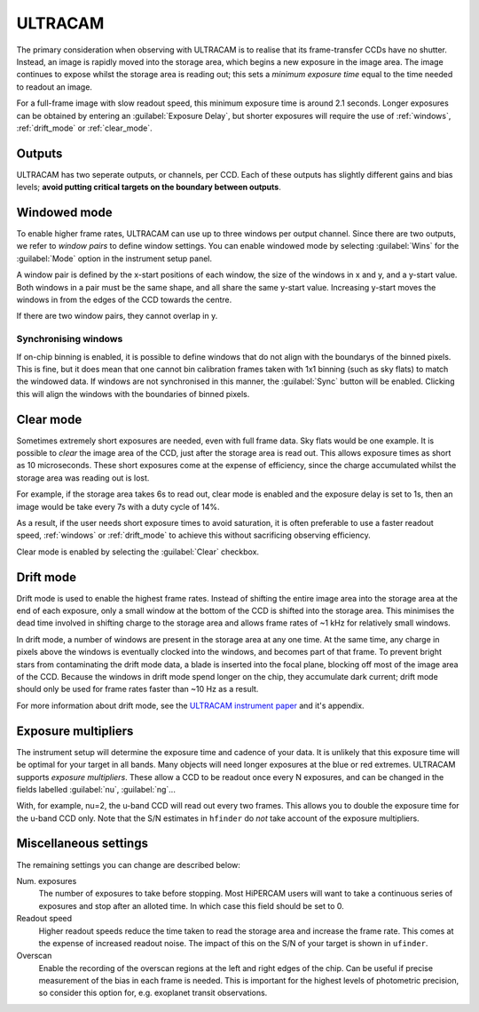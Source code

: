 =========
ULTRACAM
=========

The primary consideration when observing with ULTRACAM is to realise that its frame-transfer
CCDs have no shutter. Instead, an image is rapidly moved into the storage area, which begins
a new exposure in the image area. The image continues to expose whilst the storage area is
reading out; this sets a *minimum exposure time* equal to the time needed to readout an image.

For a full-frame image with slow readout speed, this minimum exposure time is around 2.1 seconds.
Longer exposures can be obtained by entering an :guilabel:`Exposure Delay`, but shorter
exposures will require the use of :ref:`windows`, :ref:`drift_mode` or :ref:`clear_mode`.

Outputs
-------
ULTRACAM has two seperate outputs, or channels, per CCD. Each of these outputs has slightly
different gains and bias levels; **avoid putting critical targets on the boundary between
outputs**.

.. _windows:

Windowed mode
-------------
To enable higher frame rates, ULTRACAM can use up to three windows per output channel. Since there
are two outputs, we refer to *window pairs* to define window settings. You can enable
windowed mode by selecting :guilabel:`Wins` for the :guilabel:`Mode` option in the instrument
setup panel.

A window pair is defined by the x-start positions of each window, the size of the
windows in x and y, and a y-start value. Both windows in a pair must be the same shape, and
all share the same y-start value. Increasing y-start moves the windows in from the edges of
the CCD towards the centre.

If there are two window pairs, they cannot overlap in y.

Synchronising windows
`````````````````````
If on-chip binning is enabled, it is possible to define windows that do not align with the
boundarys of the binned pixels. This is fine, but it does mean that one cannot bin
calibration frames taken with 1x1 binning (such as sky flats) to match the windowed data.
If windows are not synchronised in this manner, the :guilabel:`Sync` button will be enabled.
Clicking this will align the windows with the boundaries of binned pixels.

.. _clear_mode:

Clear mode
----------

Sometimes extremely short exposures are needed, even with full frame data. Sky flats would be
one example. It is possible to *clear* the image area of the CCD, just after the storage area
is read out. This allows exposure times as short as 10 microseconds. These short exposures come
at the expense of efficiency, since the charge accumulated whilst the storage area was reading
out is lost.

For example, if the storage area takes 6s to read out, clear mode is enabled and the exposure delay
is set to 1s, then an image would be take every 7s with a duty cycle of 14%.

As a result, if the user needs short exposure times to avoid saturation, it is often
preferable to use a faster readout speed, :ref:`windows` or :ref:`drift_mode` to achieve
this without sacrificing observing efficiency.

Clear mode is enabled by selecting the :guilabel:`Clear` checkbox.

.. _drift_mode:

Drift mode
----------

Drift mode is used to enable the highest frame rates. Instead of shifting the entire image area
into the storage area at the end of each exposure, only a small window at the bottom of the CCD
is shifted into the storage area. This minimises the dead time involved in shifting charge to the
storage area and allows frame rates of ~1 kHz for relatively small windows.

In drift mode, a number of windows are present in the storage area at any one time. At the same
time, any charge in pixels above the windows is eventually clocked into the windows, and becomes
part of that frame. To prevent bright stars from contaminating the drift mode data, a blade
is inserted into the focal plane, blocking off most of the image area of the CCD. Because the
windows in drift mode spend longer on the chip, they accumulate dark current; drift mode should
only be used for frame rates faster than ~10 Hz as a result.

For more information about drift mode, see the
`ULTRACAM instrument paper <https://ui.adsabs.harvard.edu/#abs/2007MNRAS.378..825D/abstract>`_
and it's appendix.

Exposure multipliers
--------------------

The instrument setup will determine the exposure time and cadence of your data. It is unlikely
that this exposure time will be optimal for your target in all bands. Many objects will need
longer exposures at the blue or red extremes. ULTRACAM supports *exposure multipliers*. These
allow a CCD to be readout once every N exposures, and can be changed in the fields labelled
:guilabel:`nu`, :guilabel:`ng`...

With, for example, nu=2, the u-band CCD will read out every two frames. This allows you to
double the exposure time for the u-band CCD only. Note that the S/N estimates in ``hfinder``
do *not* take account of the exposure multipliers.

Miscellaneous settings
-----------------------

The remaining settings you can change are described below:

Num. exposures
    The number of exposures to take before stopping. Most HiPERCAM users will want to take a
    continuous series of exposures and stop after an alloted time. In which case this field
    should be set to 0.

Readout speed
    Higher readout speeds reduce the time taken to read the storage area and increase the frame rate.
    This comes at the expense of increased readout noise. The impact of this on the S/N of your
    target is shown in ``ufinder``.

Overscan
    Enable the recording of the overscan regions at the left and right edges of the chip. Can be
    useful if precise measurement of the bias in each frame is needed. This is important for the
    highest levels of photometric precision, so consider this option for, e.g. exoplanet transit
    observations.
